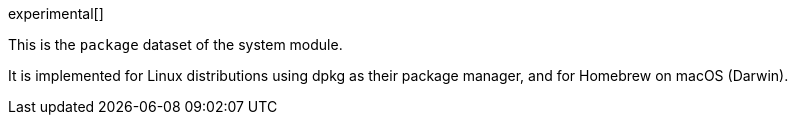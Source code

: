 [role="xpack"]

experimental[]

This is the `package` dataset of the system module.

It is implemented for Linux distributions using dpkg as their package manager,
and for Homebrew on macOS (Darwin).
